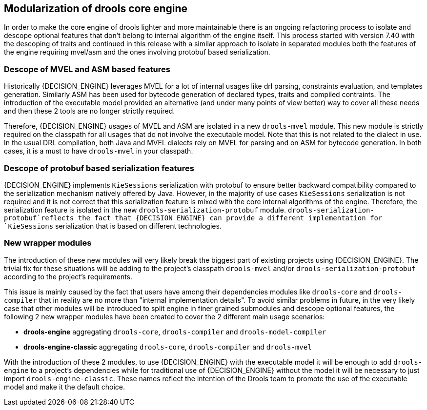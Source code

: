 [id='drools-modularization']

== Modularization of drools core engine

In order to make the core engine of drools lighter and more maintainable there is an ongoing refactoring process to isolate
and descope optional features that don't belong to internal algorithm of the engine itself. This process started with version
7.40 with the descoping of traits and continued in this release with a similar approach to isolate in separated modules both the
features of the engine requiring mvel/asm and the ones involving protobuf based serialization.

=== Descope of MVEL and ASM based features

Historically {DECISION_ENGINE} leverages MVEL for a lot of internal usages like drl parsing, constraints evaluation, and templates generation.
Similarly ASM has been used for bytecode generation of declared types, traits and compiled contraints. The introduction of the
executable model provided an alternative (and under many points of view better) way to cover all these needs and then these 2
tools are no longer strictly required.

Therefore, {DECISION_ENGINE} usages of MVEL and ASM are isolated in a new `drools-mvel` module. This new module is strictly required on the
classpath for all usages that do not involve the executable model. Note that this is not related to the dialect in use. In the usual DRL
compilation, both Java and MVEL dialects rely on MVEL for parsing and on ASM for bytecode generation. In both cases, it is a must to
have `drools-mvel` in your classpath.

=== Descope of protobuf based serialization features

{DECISION_ENGINE} implements `KieSessions` serialization with protobuf to ensure better backward compatibility compared to the
serialization mechanism natively offered by Java. However, in the majority of use cases `KieSessions` serialization is not required
and it is not correct that this serialization feature is mixed with the core internal algorithms of the engine. Therefore, the
serialization feature is isolated in the new `drools-serialization-protobuf` module. `drools-serialization-protobuf`reflects
the fact that {DECISION_ENGINE} can provide a different implementation for `KieSessions` serialization that is based on different technologies.

=== New wrapper modules

The introduction of these new modules will very likely break the biggest part of existing projects using {DECISION_ENGINE}. The trivial fix
for these situations will be adding to the project's classpath `drools-mvel` and/or `drools-serialization-protobuf` according to
the project's requirements.

This issue is mainly caused by the fact that users have among their dependencies modules like `drools-core` and `drools-compiler`
that in reality are no more than "internal implementation details". To avoid similar problems in future, in the very likely case
that other modules will be introduced to split engine in finer grained submodules and descope optional features, the following 2
new wrapper modules have been created to cover the 2 different main usage scenarios:

* *drools-engine* aggregating `drools-core`, `drools-compiler` and `drools-model-compiler`
* *drools-engine-classic* aggregating `drools-core`, `drools-compiler` and `drools-mvel`

With the introduction of these 2 modules, to use {DECISION_ENGINE} with the executable model it will be enough to add `drools-engine` to a
project's dependencies while for traditional use of {DECISION_ENGINE} without the model it will be necessary to just import `drools-engine-classic`.
These names reflect the intention of the Drools team to promote the use of the executable model and make it the default choice.